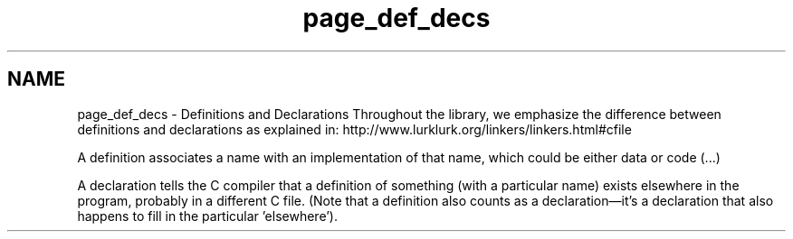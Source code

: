 .TH "page_def_decs" 3 "Mon Jul 4 2016" "MTK: Mimetic Methods Toolkit" \" -*- nroff -*-
.ad l
.nh
.SH NAME
page_def_decs \- Definitions and Declarations 
Throughout the library, we emphasize the difference between definitions and declarations as explained in: http://www.lurklurk.org/linkers/linkers.html#cfile
.PP
A definition associates a name with an implementation of that name, which could be either data or code (\&.\&.\&.)
.PP
A declaration tells the C compiler that a definition of something (with a particular name) exists elsewhere in the program, probably in a different C file\&. (Note that a definition also counts as a declaration—it's a declaration that also happens to fill in the particular 'elsewhere')\&. 
